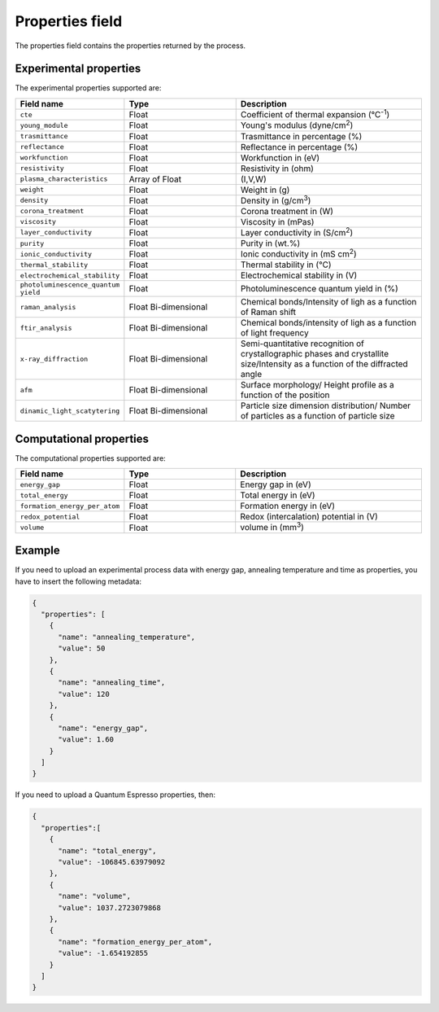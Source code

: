.. _properties:
Properties field
====================

The properties field contains the properties returned by the process. 

Experimental properties
-----------------------

The experimental properties supported are:

.. list-table::
 :widths: 5 6 10
 :header-rows: 1

 * - Field name
   - Type
   - Description
 * - ``cte``
   - Float
   - Coefficient of thermal expansion (°C\ :sup:`-1`)
 * - ``young_module``
   - Float
   - Young's modulus (dyne/cm\ :sup:`2`)
 * - ``trasmittance``
   - Float
   - Trasmittance in percentage (%)
 * - ``reflectance``
   - Float
   - Reflectance in percentage (%)
 * - ``workfunction``
   - Float
   - Workfunction in (eV)
 * - ``resistivity``
   - Float
   - Resistivity in (ohm)
 * - ``plasma_characteristics``
   - Array of Float
   - (I,V,W)
 * - ``weight``
   - Float
   - Weight in (g)
 * - ``density``
   - Float
   - Density in (g/cm\ :sup:`3`)
 * - ``corona_treatment``
   - Float
   - Corona treatment in (W)
 * - ``viscosity``
   - Float
   - Viscosity in (mPas)
 * - ``layer_conductivity``
   - Float
   - Layer conductivity in (S/cm\ :sup:`2`)
 * - ``purity``
   - Float
   - Purity in (wt.%)
 * - ``ionic_conductivity``
   - Float
   - Ionic conductivity in (mS cm\ :sup:`2`)
 * - ``thermal_stability``
   - Float
   - Thermal stability in (°C)
 * - ``electrochemical_stability``
   - Float
   - Electrochemical stability in (V)
 * - ``photoluminescence_quantum yield``
   - Float
   - Photoluminescence quantum yield in (%)
 * - ``raman_analysis``
   - Float Bi-dimensional
   - Chemical bonds/Intensity of ligh as a function of Raman shift
 * - ``ftir_analysis``
   - Float Bi-dimensional
   - Chemical bonds/intensity of ligh as a function of light frequency
 * - ``x-ray_diffraction``
   - Float Bi-dimensional
   - Semi-quantitative recognition of crystallographic phases and crystallite size/Intensity as a function of the diffracted angle
 * - ``afm``
   - Float Bi-dimensional
   - Surface morphology/ Height profile as a function of the position
 * - ``dinamic_light_scatytering``
   - Float Bi-dimensional
   - Particle size dimension distribution/ Number of particles as a function of particle size 


Computational properties
------------------------

The computational properties supported are:

.. list-table::
 :widths: 5 6 10
 :header-rows: 1

 * - Field name
   - Type
   - Description
 * - ``energy_gap``
   - Float
   - Energy gap in (eV)
 * - ``total_energy``
   - Float
   - Total energy in (eV)
 * - ``formation_energy_per_atom``
   - Float
   - Formation energy in (eV)
 * - ``redox_potential``
   - Float
   - Redox (intercalation) potential in (V)
 * - ``volume``
   - Float
   - volume in (mm\ :sup:`3`)


Example
-------

If you need to upload an experimental process data with energy gap, annealing temperature and time as properties, you have to insert the following metadata:

.. code-block:: json
  
  {
    "properties": [
      {
        "name": "annealing_temperature",
        "value": 50
      },
      {
        "name": "annealing_time",
        "value": 120
      },
      {
        "name": "energy_gap",
        "value": 1.60
      }
    ]
  }

If you need to upload a Quantum Espresso properties, then:

.. code-block:: json
  
  {
    "properties":[
      {
        "name": "total_energy",
        "value": -106845.63979092
      },
      {
        "name": "volume",
        "value": 1037.2723079868
      },
      {
        "name": "formation_energy_per_atom",
        "value": -1.654192855
      }
    ]
  }